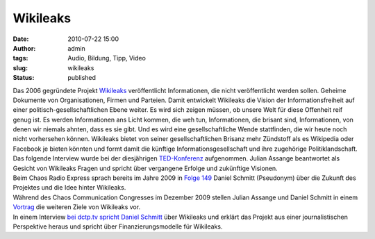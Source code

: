 Wikileaks
#########
:date: 2010-07-22 15:00
:author: admin
:tags: Audio, Bildung, Tipp, Video
:slug: wikileaks
:status: published

| Das 2006 gegründete Projekt `Wikileaks <http://wikileaks.org/>`__
  veröffentlicht Informationen, die nicht veröffentlicht werden sollen.
  Geheime Dokumente von Organisationen, Firmen und Parteien. Damit
  entwickelt Wikileaks die Vision der Informationsfreiheit auf einer
  politisch-gesellschaftlichen Ebene weiter. Es wird sich zeigen müssen,
  ob unsere Welt für diese Offenheit reif genug ist. Es werden
  Informationen ans Licht kommen, die weh tun, Informationen, die
  brisant sind, Informationen, von denen wir niemals ahnten, dass es sie
  gibt. Und es wird eine gesellschaftliche Wende stattfinden, die wir
  heute noch nicht vorhersehen können. Wikileaks bietet von seiner
  gesellschaftlichen Brisanz mehr Zündstoff als es Wikipedia oder
  Facebook je bieten könnten und formt damit die künftige
  Informationsgesellschaft und ihre zugehörige Politiklandschaft.
| Das folgende Interview wurde bei der diesjährigen
  `TED-Konferenz <http://de.wikipedia.org/wiki/TED_%28Konferenz%29>`__
  aufgenommen. Julian Assange beantwortet als Gesicht von Wikileaks
  Fragen und spricht über vergangene Erfolge und zukünftige Visionen.
| Beim Chaos Radio Express sprach bereits im Jahre 2009 in `Folge
  149 <http://chaosradio.ccc.de/cr149.html>`__ Daniel Schmitt
  (Pseudonym) über die Zukunft des Projektes und die Idee hinter
  Wikileaks.
| Während des Chaos Communication Congresses im Dezember 2009 stellen
  Julian Assange und Daniel Schmitt in einem
  `Vortrag <http://events.ccc.de/congress/2009/Fahrplan/events/3567.en.html>`__
  die weiteren Ziele von Wikileaks vor.
| In einem Interview `bei dctp.tv spricht Daniel
  Schmitt <http://www.dctp.tv/#/meinungsmacher/wikileaks-schmitt>`__
  über Wikileaks und erklärt das Projekt aus einer journalistischen
  Perspektive heraus und spricht über Finanzierungsmodelle für
  Wikileaks.
